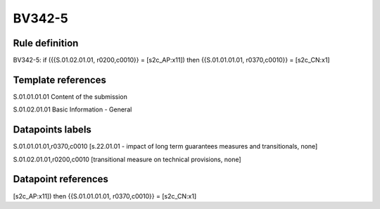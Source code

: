 =======
BV342-5
=======

Rule definition
---------------

BV342-5: if ({{S.01.02.01.01, r0200,c0010}} = [s2c_AP:x11]) then {{S.01.01.01.01, r0370,c0010}} = [s2c_CN:x1]


Template references
-------------------

S.01.01.01.01 Content of the submission

S.01.02.01.01 Basic Information - General


Datapoints labels
-----------------

S.01.01.01.01,r0370,c0010 [s.22.01.01 - impact of long term guarantees measures and transitionals, none]

S.01.02.01.01,r0200,c0010 [transitional measure on technical provisions, none]



Datapoint references
--------------------

[s2c_AP:x11]) then {{S.01.01.01.01, r0370,c0010}} = [s2c_CN:x1]
